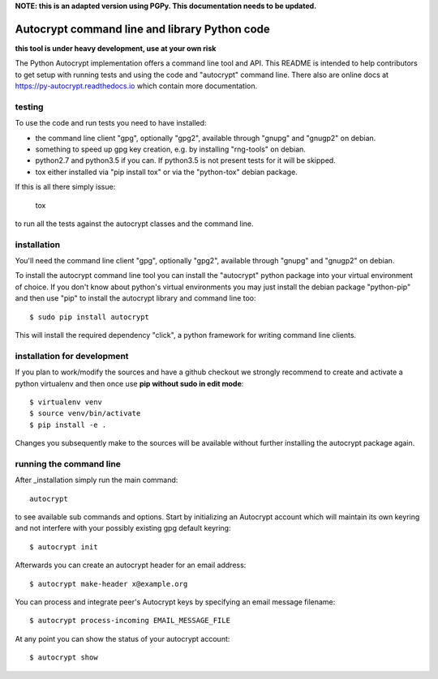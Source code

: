 **NOTE: this is an adapted version using PGPy.
This documentation needs to be updated.**

Autocrypt command line and library Python code
==============================================

**this tool is under heavy development, use at your own risk**

The Python Autocrypt implementation offers a command line
tool and API.  This README is intended to help contributors
to get setup with running tests and using the code and
"autocrypt" command line.  There also are online docs at
https://py-autocrypt.readthedocs.io which contain more
documentation.

testing
+++++++

To use the code and run tests you need to have installed:

- the command line client "gpg", optionally "gpg2",
  available through "gnupg" and "gnugp2" on debian.

- something to speed up gpg key creation, e.g.
  by installing "rng-tools" on debian.

- python2.7 and python3.5 if you can.
  If python3.5 is not present tests for it
  will be skipped.

- tox either installed via "pip install tox"
  or via the "python-tox" debian package.

If this is all there simply issue:

    tox

to run all the tests against the autocrypt classes
and the command line.


installation
++++++++++++

You'll need the command line client "gpg", optionally "gpg2",
available through "gnupg" and "gnugp2" on debian.

To install the autocrypt command line tool you can install
the "autocrypt" python package into your virtual environment
of choice.  If you don't know about python's virtual environments
you may just install the debian package "python-pip" and then
use "pip" to install the autocrypt library and command line too::

    $ sudo pip install autocrypt

This will install the required dependency "click", a python
framework for writing command line clients.


installation for development
++++++++++++++++++++++++++++

If you plan to work/modify the sources and have
a github checkout we strongly recommend to create
and activate a python virtualenv and then once use
**pip without sudo in edit mode**::

    $ virtualenv venv
    $ source venv/bin/activate
    $ pip install -e .

Changes you subsequently make to the sources will be
available without further installing the autocrypt
package again.


running the command line
++++++++++++++++++++++++

After _installation simply run the main command::

    autocrypt

to see available sub commands and options.  Start by
initializing an Autocrypt account which will maintain
its own keyring and not interfere with your possibly
existing gpg default keyring::

    $ autocrypt init

Afterwards you can create an autocrypt header
for an email address::

    $ autocrypt make-header x@example.org

You can process and integrate peer's Autocrypt
keys by specifying an email message filename::

    $ autocrypt process-incoming EMAIL_MESSAGE_FILE

At any point you can show the status of your autocrypt
account::

    $ autocrypt show
